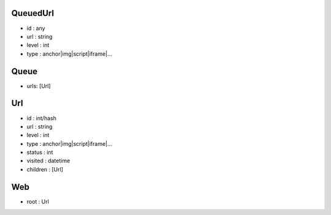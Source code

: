 QueuedUrl
-----
- id : any
- url : string
- level : int
- type : anchor|img|script|iframe|...

Queue
-----
- urls: [Url]

Url
-----
- id : int/hash
- url : string
- level : int
- type : anchor|img|script|iframe|...

- status : int
- visited : datetime
- children : [Url]

Web
-----
- root : Url
